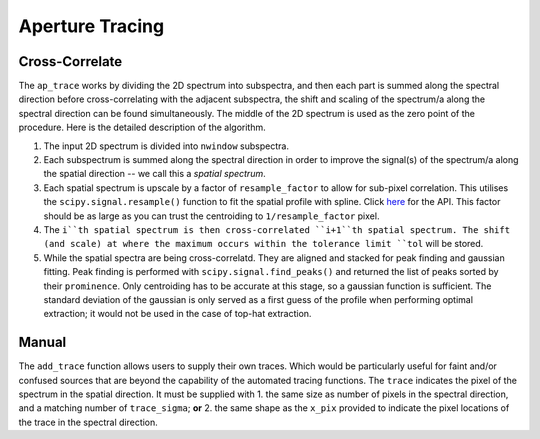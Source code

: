 Aperture Tracing
================

Cross-Correlate
---------------

The ``ap_trace`` works by dividing the 2D spectrum into subspectra, and then each part is summed along the spectral direction before cross-correlating with the adjacent subspectra, the shift and scaling of the spectrum/a along the spectral direction can be found simultaneously. The middle of the 2D spectrum is used as the zero point of the procedure. Here is the detailed description of the algorithm.

1. The input 2D spectrum is divided into ``nwindow`` subspectra.

2. Each subspectrum is summed along the spectral direction in order to improve the signal(s) of the spectrum/a along the spatial direction -- we call this a *spatial spectrum*.

3. Each spatial spectrum is upscale by a factor of ``resample_factor`` to allow for sub-pixel correlation. This utilises the ``scipy.signal.resample()`` function to fit the spatial profile with spline. Click `here <https://docs.scipy.org/doc/scipy/reference/generated/scipy.signal.resample.html>`_ for the API. This factor should be as large as you can trust the centroiding to ``1/resample_factor`` pixel.

4. The ``i``th spatial spectrum is then cross-correlated ``i+1``th spatial spectrum. The shift (and scale) at where the maximum occurs within the tolerance limit ``tol`` will be stored.

5. While the spatial spectra are being cross-correlatd. They are aligned and stacked for peak finding and gaussian fitting. Peak finding is performed with ``scipy.signal.find_peaks()`` and returned the list of peaks sorted by their ``prominence``. Only centroiding has to be accurate at this stage, so a gaussian function is sufficient. The standard deviation of the gaussian is only served as a first guess of the profile when performing optimal extraction; it would not be used in the case of top-hat extraction.

Manual
------

The ``add_trace`` function allows users to supply their own traces. Which would be particularly useful for faint and/or confused sources that are beyond the capability of the automated tracing functions. The ``trace`` indicates the pixel of the spectrum in the spatial direction. It must be supplied with
1. the same size as number of pixels in the spectral direction, and a matching number of ``trace_sigma``; **or**
2. the same shape as the ``x_pix`` provided to indicate the pixel locations of the trace in the spectral direction.
